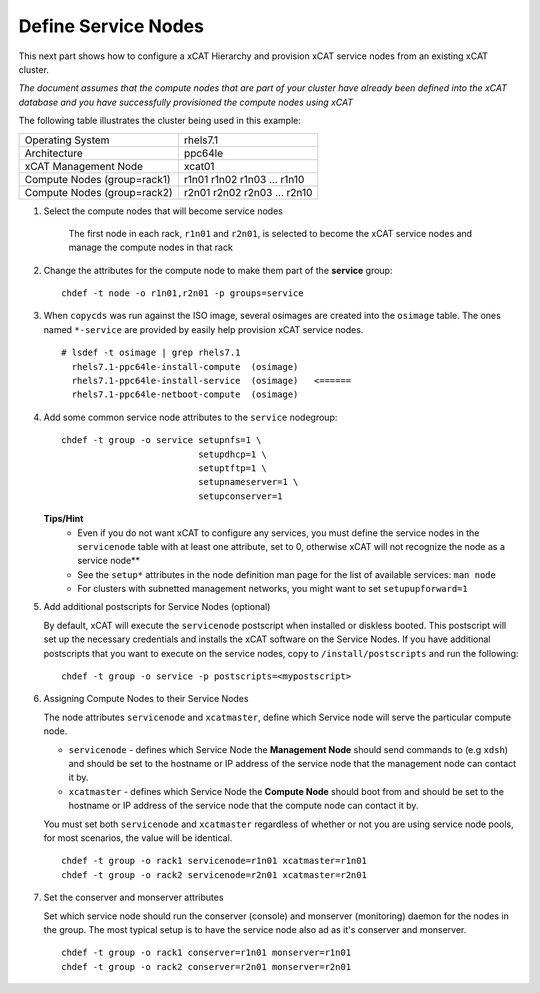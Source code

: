Define Service Nodes
====================

This next part shows how to configure a xCAT Hierarchy and provision xCAT service nodes from an existing xCAT cluster.

*The document assumes that the compute nodes that are part of your cluster have already been defined into the xCAT database and you have successfully provisioned the compute nodes using xCAT* 


The following table illustrates the cluster being used in this example:

+----------------------+----------------------+
| Operating System     | rhels7.1             |
+----------------------+----------------------+
| Architecture         | ppc64le              |
+----------------------+----------------------+
| xCAT Management Node | xcat01               |
+----------------------+----------------------+
| Compute Nodes        | r1n01                |
| (group=rack1)        | r1n02                |
|                      | r1n03                |
|                      | ...                  |
|                      | r1n10                |
+----------------------+----------------------+
| Compute Nodes        | r2n01                |
| (group=rack2)        | r2n02                |
|                      | r2n03                |
|                      | ...                  |
|                      | r2n10                |
+----------------------+----------------------+

#. Select the compute nodes that will become service nodes 
     
        The first node in each rack, ``r1n01`` and ``r2n01``, is selected to become the xCAT service nodes and manage the compute nodes in that rack


#. Change the attributes for the compute node to make them part of the **service** group:  ::

        chdef -t node -o r1n01,r2n01 -p groups=service

#. When ``copycds`` was run against the ISO image, several osimages are created into the ``osimage`` table. The ones named ``*-service`` are provided by easily help provision xCAT service nodes. ::

        # lsdef -t osimage | grep rhels7.1
          rhels7.1-ppc64le-install-compute  (osimage)
          rhels7.1-ppc64le-install-service  (osimage)   <======
          rhels7.1-ppc64le-netboot-compute  (osimage)

#. Add some common service node attributes to the ``service`` nodegroup: ::

        chdef -t group -o service setupnfs=1 \
                                  setupdhcp=1 \
                                  setuptftp=1 \ 
                                  setupnameserver=1 \
                                  setupconserver=1

   **Tips/Hint**
      * Even if you do not want xCAT to configure any services, you must define the service nodes in the ``servicenode`` table with at least one attribute, set to 0, otherwise xCAT will not recognize the node as a service node**
      * See the ``setup*`` attributes in the node definition man page for the list of available services:  ``man node``
      * For clusters with subnetted management networks, you might want to set ``setupupforward=1``

#. Add additional postscripts for Service Nodes (optional) 

   By default, xCAT will execute the ``servicenode`` postscript when installed or diskless booted.  This postscript will set up the necessary credentials and installs the xCAT software on the Service Nodes.  If you have additional postscripts that you want to execute on the service nodes, copy to ``/install/postscripts`` and run the following: ::

        chdef -t group -o service -p postscripts=<mypostscript>

#. Assigning Compute Nodes to their Service Nodes 

   The node attributes ``servicenode`` and ``xcatmaster``, define which Service node will serve the particular compute node. 
   
   * ``servicenode`` - defines which Service Node the **Management Node** should send commands to (e.g ``xdsh``) and should be set to the hostname or IP address of the service node that the management node can contact it by.
   * ``xcatmaster`` - defines which Service Node the **Compute Node** should boot from and should be set to the hostname or IP address of the service node that the compute node can contact it by.

   You must set both ``servicenode`` and ``xcatmaster`` regardless of whether or not you are using service node pools, for most scenarios, the value will be identical. ::

        chdef -t group -o rack1 servicenode=r1n01 xcatmaster=r1n01 
        chdef -t group -o rack2 servicenode=r2n01 xcatmaster=r2n01

#. Set the conserver and monserver attributes
 
   Set which service node should run the conserver (console) and monserver (monitoring) daemon for the nodes in the group. The most typical setup is to have the service node also ad as it's conserver and monserver. ::

        chdef -t group -o rack1 conserver=r1n01 monserver=r1n01
        chdef -t group -o rack2 conserver=r2n01 monserver=r2n01


